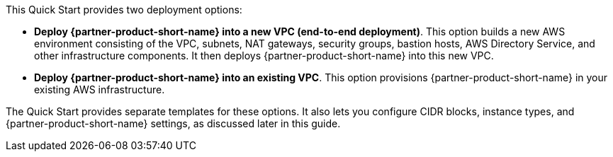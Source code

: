 // There are generally two deployment options. If additional are required, add them here

This Quick Start provides two deployment options:

* *Deploy {partner-product-short-name} into a new VPC (end-to-end deployment)*. This option builds a new AWS environment consisting of the VPC, subnets, NAT gateways, security groups, bastion hosts, AWS Directory Service, and other infrastructure components. It then deploys {partner-product-short-name} into this new VPC.
* *Deploy {partner-product-short-name} into an existing VPC*. This option provisions {partner-product-short-name} in your existing AWS infrastructure.

The Quick Start provides separate templates for these options. It also lets you configure CIDR blocks, instance types, and {partner-product-short-name} settings, as discussed later in this guide.
